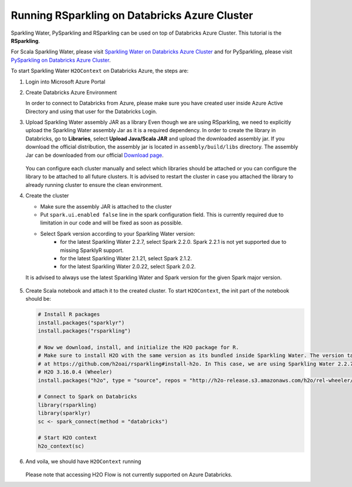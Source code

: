 Running RSparkling on Databricks Azure Cluster
----------------------------------------------

Sparkling Water, PySparkling and RSparkling can be used on top of Databricks Azure Cluster. This tutorial is
the **RSparkling**.

For Scala Sparkling Water, please visit `Sparkling Water on Databricks Azure Cluster <sw_azure_dbc.rst>`__ and
for PySparkling, please visit `PySparkling on Databricks Azure Cluster <pysparkling_azure_dbc.rst>`__.

To start Sparkling Water ``H2OContext`` on Databricks Azure, the steps are:

1.  Login into Microsoft Azure Portal

2.  Create Databricks Azure Environment

    In order to connect to Databricks from Azure, please make sure you have created user inside Azure Active Directory and using that user for the Databricks Login.

3.  Upload Sparkling Water assembly JAR as a library
    Even though we are using RSparkling, we need to explicitly upload the Sparkling Water assembly Jar as it is a required dependency. In order to create the library in Databricks, go to **Libraries**, select **Upload Java/Scala JAR** and upload the downloaded assembly jar. If you download the official distribution, the assembly jar is located in ``assembly/build/libs`` directory. The assembly Jar can be downloaded from our official `Download page <https://www.h2o.ai/download/>`__.

    .. figure:: ../images/databricks_upload_jar.png
        :alt: Uploading Sparkling Water assembly JAR

    You can configure each cluster manually and select which libraries should be attached or you can configure the library to be attached to all future clusters. It is advised to restart the cluster in case you attached the library to already running cluster to ensure the clean environment.

4.  Create the cluster

    - Make sure the assembly JAR is attached to the cluster
    - Put ``spark.ui.enabled false`` line in the spark configuration field. This is currently required due to limitation in our code and will be fixed as soon as possible.

    - Select Spark version according to your Sparkling Water version:
        - for the latest Sparkling Water 2.2.7, select Spark 2.2.0. Spark 2.2.1 is not yet supported due to missing SparklyR support.
        - for the latest Sparkling Water 2.1.21, select Spark 2.1.2.
        - for the latest Sparkling Water 2.0.22, select Spark 2.0.2.

    It is advised to always use the latest Sparkling Water and Spark version for the given Spark major version.

    .. figure:: ../images/databricks_cluster_creation.png
        :alt: Configured cluster ready to be started

5.  Create Scala notebook and attach it to the created cluster. To start ``H2OContext``, the init part of the notebook should be:

    .. code:: R

        # Install R packages
        install.packages("sparklyr")
        install.packages("rsparkling")

        # Now we download, install, and initialize the H2O package for R.
        # Make sure to install H2O with the same version as its bundled inside Sparkling Water. The version table can be seen
        # at https://github.com/h2oai/rsparkling#install-h2o. In This case, we are using Sparkling Water 2.2.7 which is using
        # H2O 3.16.0.4 (Wheeler)
        install.packages("h2o", type = "source", repos = "http://h2o-release.s3.amazonaws.com/h2o/rel-wheeler/4/R")

        # Connect to Spark on Databricks
        library(rsparkling)
        library(sparklyr)
        sc <- spark_connect(method = "databricks")

        # Start H2O context
        h2o_context(sc)

6.  And voila, we should have ``H2OContext`` running

    .. figure:: ../images/databricks_rsparkling_h2o_context_running.png
        :alt: Running H2O Context

    Please note that accessing H2O Flow is not currently supported on Azure Databricks.